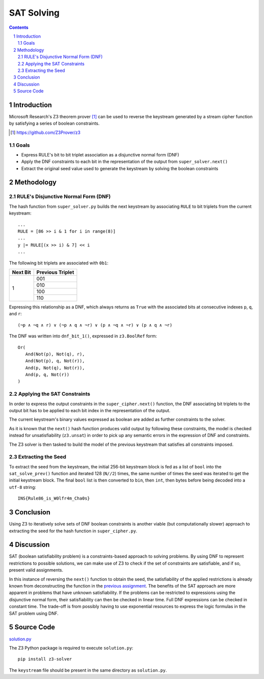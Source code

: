===========
SAT Solving
===========

.. contents::

.. sectnum::

Introduction
============
Microsoft Research's Z3 theorem prover [#]_ can be used to reverse the keystream generated by a stream cipher function by satisfying a series of boolean constraints.

.. [#] https://github.com/Z3Prover/z3

Goals
-----
- Express RULE's bit to bit triplet association as a disjunctive normal form (DNF)
- Apply the DNF constraints to each bit in the representation of the output from ``super_solver.next()``
- Extract the original seed value used to generate the keystream by solving the boolean constraints

Methodology
===========

RULE's Disjunctive Normal Form (DNF)
------------------------------------
The hash function from ``super_solver.py`` builds the next keystream by associating ``RULE`` to bit triplets from the current keystream::

   ...
   RULE = [86 >> i & 1 for i in range(8)]
   ...
   y |= RULE[(x >> i) & 7] << i
   ...

The following bit triplets are associated with ``0b1``:

+----------+------------------+
| Next Bit | Previous Triplet |
+==========+==================+
|          | 001              |
+          +------------------+
|          | 010              |
+    1     +------------------+
|          | 100              |
+          +------------------+
|          | 110              |
+----------+------------------+

Expressing this relationship as a DNF, which always returns as ``True`` with the associated bits at consecutive indexes ``p``, ``q``, and ``r``::

   (¬p ∧ ¬q ∧ r) ∨ (¬p ∧ q ∧ ¬r) ∨ (p ∧ ¬q ∧ ¬r) ∨ (p ∧ q ∧ ¬r)

The DNF was written into ``dnf_bit_1()``, expressed in ``z3.BoolRef`` form::

   Or(
      And(Not(p), Not(q), r),
      And(Not(p), q, Not(r)),
      And(p, Not(q), Not(r)),
      And(p, q, Not(r))
   )

Applying the SAT Constraints
----------------------------
In order to express the output constraints in the ``super_cipher.next()`` function, the DNF associating bit triplets to the output bit has to be applied to each bit index in the representation of the output.

The current keystream's binary values expressed as boolean are added as further constraints to the solver.

As it is known that the ``next()`` hash function produces valid output by following these constraints, the model is checked instead for unsatisfiability (``z3.unsat``) in order to pick up any semantic errors in the expression of DNF and constraints.

The Z3 solver is then tasked to build the model of the previous keystream that satisfies all constraints imposed.

Extracting the Seed
-------------------
To extract the seed from the keystream, the initial 256-bit keystream block is fed as a list of ``bool`` into the ``sat_solve_prev()`` function and iterated 128 (``N//2``) times, the same number of times the seed was iterated to get the initial keystream block. The final ``bool`` list is then converted to ``bin``, then ``int``, then bytes before being decoded into a ``utf-8`` string::

   INS{Rule86_is_W0lfr4m_Cha0s}

Conclusion
==========
Using Z3 to iteratively solve sets of DNF boolean constraints is another viable (but computationally slower) approach to extracting the seed for the hash function in ``super_cipher.py``.

Discussion
==========
SAT (boolean satisfiability problem) is a constraints-based approach to solving problems. By using DNF to represent restrictions to possible solutions, we can make use of Z3 to check if the set of constraints are satisfiable, and if so, present valid assignments.

In this instance of reversing the ``next()`` function to obtain the seed, the satisfiability of the applied restrictions is already known from deconstructing the function in the `previous assignment <https://github.com/ooknosi/tools_lab_2/tree/master/04_breaking_synchronous_stream_ciphers/homework>`_. The benefits of the SAT approach are more apparent in problems that have unknown satisfiability. If the problems can be restricted to expressions using the disjunctive normal form, their satisfiability can then be checked in linear time. Full DNF expressions can be checked in constant time. The trade-off is from possibly having to use exponential resources to express the logic formulas in the SAT problem using DNF.

Source Code
===========
solution.py_

The Z3 Python package is required to execute ``solution.py``::

   pip install z3-solver

The ``keystream`` file should be present in the same directory as ``solution.py``.

.. _solution.py: https://github.com/ooknosi/tools_lab_2/blob/master/05_sat_solving/homework/src/solution.py

